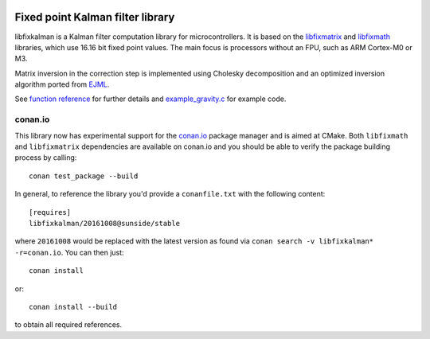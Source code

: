 .. image:: https://raw.githubusercontent.com/sunsided/libfixkalman/static/kalman.png
   :align: right

Fixed point Kalman filter library
=================================

libfixkalman is a Kalman filter computation library for microcontrollers.
It is based on the libfixmatrix_ and libfixmath_ libraries, which use 16.16 bit fixed point values.
The main focus is processors without an FPU, such as ARM Cortex-M0 or M3.

Matrix inversion in the correction step is implemented using Cholesky decomposition and an optimized
inversion algorithm ported from EJML_.

See `function reference`_ for further details and `example_gravity.c`_ for example code.

.. _libfixmath: http://code.google.com/p/libfixmath/
.. _libfixmatrix: https://github.com/PetteriAimonen/libfixmatrix
.. _EJML: https://code.google.com/p/efficient-java-matrix-library/
.. _function reference: https://github.com/sunsided/libfixkalman/blob/master/FUNCTIONS.rst
.. _`example_gravity.c`: https://github.com/sunsided/libfixkalman/blob/master/example_gravity.c

conan.io
--------

This library now has experimental support for the `conan.io`_ package manager and is aimed at CMake. Both ``libfixmath`` and ``libfixmatrix`` dependencies are available on conan.io and you should be able to verify the package building process by calling::

    conan test_package --build

In general, to reference the library you'd provide a ``conanfile.txt`` with the following content::

    [requires]
    libfixkalman/20161008@sunside/stable

where ``20161008`` would be replaced with the latest version as found via ``conan search -v libfixkalman* -r=conan.io``. You can then just::

    conan install

or::

    conan install --build

to obtain all required references.

.. _`conan.io`: https://conan.io/